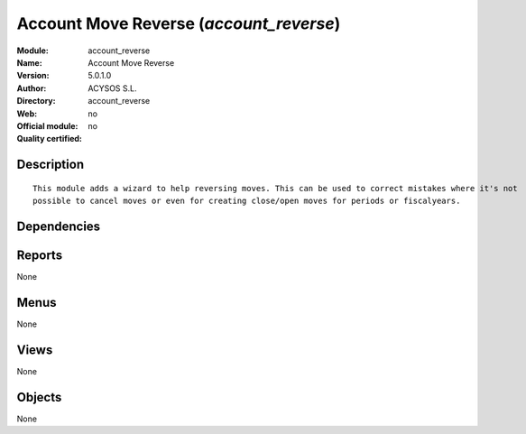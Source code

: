 
.. i18n: .. module:: account_reverse
.. i18n:     :synopsis: Account Move Reverse 
.. i18n:     :noindex:
.. i18n: .. 

.. module:: account_reverse
    :synopsis: Account Move Reverse 
    :noindex:
.. 

.. i18n: .. raw:: html
.. i18n: 
.. i18n:     <link rel="stylesheet" href="../_static/hide_objects_in_sidebar.css" type="text/css" />

.. raw:: html

    <link rel="stylesheet" href="../_static/hide_objects_in_sidebar.css" type="text/css" />

.. i18n: Account Move Reverse (*account_reverse*)
.. i18n: ========================================
.. i18n: :Module: account_reverse
.. i18n: :Name: Account Move Reverse
.. i18n: :Version: 5.0.1.0
.. i18n: :Author: ACYSOS S.L.
.. i18n: :Directory: account_reverse
.. i18n: :Web: 
.. i18n: :Official module: no
.. i18n: :Quality certified: no

Account Move Reverse (*account_reverse*)
========================================
:Module: account_reverse
:Name: Account Move Reverse
:Version: 5.0.1.0
:Author: ACYSOS S.L.
:Directory: account_reverse
:Web: 
:Official module: no
:Quality certified: no

.. i18n: Description
.. i18n: -----------

Description
-----------

.. i18n: ::
.. i18n: 
.. i18n:   This module adds a wizard to help reversing moves. This can be used to correct mistakes where it's not 
.. i18n:   possible to cancel moves or even for creating close/open moves for periods or fiscalyears.

::

  This module adds a wizard to help reversing moves. This can be used to correct mistakes where it's not 
  possible to cancel moves or even for creating close/open moves for periods or fiscalyears.

.. i18n: Dependencies
.. i18n: ------------

Dependencies
------------

.. i18n:  * :mod:`account`

 * :mod:`account`

.. i18n: Reports
.. i18n: -------

Reports
-------

.. i18n: None

None

.. i18n: Menus
.. i18n: -------

Menus
-------

.. i18n: None

None

.. i18n: Views
.. i18n: -----

Views
-----

.. i18n: None

None

.. i18n: Objects
.. i18n: -------

Objects
-------

.. i18n: None

None
